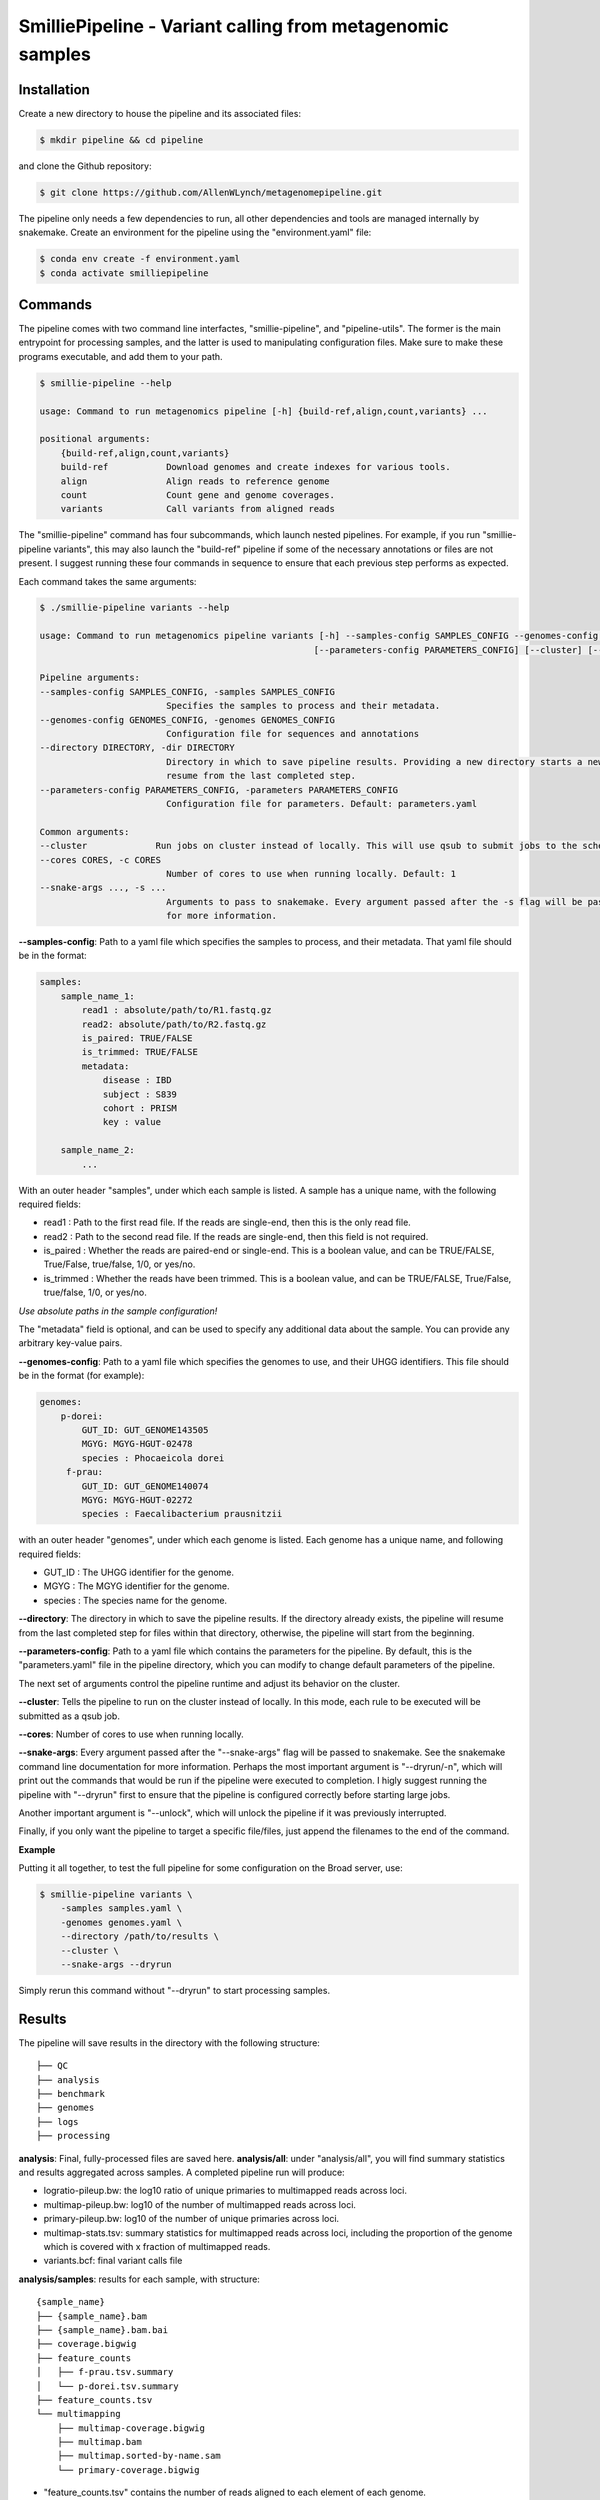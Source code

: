 SmilliePipeline - Variant calling from metagenomic samples
~~~~~~~~~~~~~~~~~~~~~~~~~~~~~~~~~~~~~~~~~~~~~~~~~~~~~~~~~~

Installation
------------

Create a new directory to house the pipeline and its associated files:

.. code-block:: bash

    $ mkdir pipeline && cd pipeline

and clone the Github repository:

.. code-block:: bash

    $ git clone https://github.com/AllenWLynch/metagenomepipeline.git

The pipeline only needs a few dependencies to run, all other dependencies
and tools are managed internally by snakemake. Create an environment for 
the pipeline using the "environment.yaml" file:

.. code-block:: bash

    $ conda env create -f environment.yaml
    $ conda activate smilliepipeline


Commands
--------

The pipeline comes with two command line interfactes, "smillie-pipeline",
and "pipeline-utils". The former is the main entrypoint for processing samples,
and the latter is used to manipulating configuration files. Make sure to 
make these programs executable, and add them to your path.

.. code-block:: bash

    $ smillie-pipeline --help
    
    usage: Command to run metagenomics pipeline [-h] {build-ref,align,count,variants} ...

    positional arguments:
        {build-ref,align,count,variants}
        build-ref           Download genomes and create indexes for various tools.
        align               Align reads to reference genome
        count               Count gene and genome coverages.
        variants            Call variants from aligned reads

The "smillie-pipeline" command has four subcommands, which launch nested pipelines.
For example, if you run "smillie-pipeline variants", this may also launch the "build-ref" pipeline
if some of the necessary annotations or files are not present.
I suggest running these four commands in sequence to ensure that each previous
step performs as expected.

Each command takes the same arguments:

.. code-block:: bash

    $ ./smillie-pipeline variants --help
    
    usage: Command to run metagenomics pipeline variants [-h] --samples-config SAMPLES_CONFIG --genomes-config GENOMES_CONFIG --directory DIRECTORY
                                                        [--parameters-config PARAMETERS_CONFIG] [--cluster] [--cores CORES] [--snake-args ...]

    Pipeline arguments:
    --samples-config SAMPLES_CONFIG, -samples SAMPLES_CONFIG
                            Specifies the samples to process and their metadata.
    --genomes-config GENOMES_CONFIG, -genomes GENOMES_CONFIG
                            Configuration file for sequences and annotations
    --directory DIRECTORY, -dir DIRECTORY
                            Directory in which to save pipeline results. Providing a new directory starts a new pipeline run. If the directory already exists, the pipeline will
                            resume from the last completed step.
    --parameters-config PARAMETERS_CONFIG, -parameters PARAMETERS_CONFIG
                            Configuration file for parameters. Default: parameters.yaml

    Common arguments:
    --cluster             Run jobs on cluster instead of locally. This will use qsub to submit jobs to the scheduler.
    --cores CORES, -c CORES
                            Number of cores to use when running locally. Default: 1
    --snake-args ..., -s ...
                            Arguments to pass to snakemake. Every argument passed after the -s flag will be passed to snakemake. See the snakemake command line documentation
                            for more information.

**--samples-config**:
Path to a yaml file which specifies the samples to process, and their metadata. That yaml file
should be in the format:

.. code-block:: yaml

    samples:
        sample_name_1:
            read1 : absolute/path/to/R1.fastq.gz
            read2: absolute/path/to/R2.fastq.gz
            is_paired: TRUE/FALSE
            is_trimmed: TRUE/FALSE
            metadata: 
                disease : IBD
                subject : S839
                cohort : PRISM
                key : value

        sample_name_2:
            ...

With an outer header "samples", under which each sample is listed. A sample
has a unique name, with the following required fields:

- read1 : Path to the first read file. If the reads are single-end, then this is the only read file.
- read2 : Path to the second read file. If the reads are single-end, then this field is not required.
- is_paired : Whether the reads are paired-end or single-end. This is a boolean value, and can be TRUE/FALSE, True/False, true/false, 1/0, or yes/no.
- is_trimmed : Whether the reads have been trimmed. This is a boolean value, and can be TRUE/FALSE, True/False, true/false, 1/0, or yes/no.

*Use absolute paths in the sample configuration!*

The "metadata" field is optional, and can be used to specify any additional data about the sample.
You can provide any arbitrary key-value pairs.

**--genomes-config**:
Path to a yaml file which specifies the genomes to use, and their
UHGG identifiers. This file should be in the format (for example):

.. code-block:: yaml

    genomes:
        p-dorei:
            GUT_ID: GUT_GENOME143505
            MGYG: MGYG-HGUT-02478
            species : Phocaeicola dorei
         f-prau:
            GUT_ID: GUT_GENOME140074
            MGYG: MGYG-HGUT-02272
            species : Faecalibacterium prausnitzii


with an outer header "genomes", under which each genome is listed. Each genome
has a unique name, and following required fields:

- GUT_ID : The UHGG identifier for the genome.
- MGYG : The MGYG identifier for the genome.
- species : The species name for the genome.

**--directory**:
The directory in which to save the pipeline results.
If the directory already exists, the pipeline will resume from the last completed step for files within that directory, 
otherwise, the pipeline will start from the beginning.

**--parameters-config**:
Path to a yaml file which contains the parameters
for the pipeline. By default, this is the "parameters.yaml" file in the pipeline directory,
which you can modify to change default parameters of the pipeline.

The next set of arguments control the pipeline runtime and adjust its behavior on the cluster.

**--cluster**:
Tells the pipeline to run on the cluster instead of locally.
In this mode, each rule to be executed will be submitted as a qsub job.

**--cores**:
Number of cores to use when running locally.

**--snake-args**:
Every argument passed after the "--snake-args" flag will be passed to snakemake. See the snakemake command line documentation
for more information. Perhaps the most important argument is "--dryrun/-n", which will print out the commands that would be run
if the pipeline were executed to completion. I higly suggest running the pipeline with "--dryrun" first to ensure that the
pipeline is configured correctly before starting large jobs.

Another important argument is "--unlock", which will unlock the pipeline if it was previously interrupted. 

Finally, if you only want the pipeline to target a specific file/files, just append the filenames to the end of the command.

**Example**

Putting it all together, to test the full pipeline for some configuration on the Broad server, use:

.. code-block:: bash

    $ smillie-pipeline variants \
        -samples samples.yaml \
        -genomes genomes.yaml \
        --directory /path/to/results \
        --cluster \
        --snake-args --dryrun

Simply rerun this command without "--dryrun" to start processing samples.


Results
-------

The pipeline will save results in the directory with the following structure:

::

    ├── QC
    ├── analysis
    ├── benchmark
    ├── genomes
    ├── logs
    ├── processing


**analysis**: Final, fully-processed files are saved here.
**analysis/all**: under "analysis/all", you will find summary statistics and results aggregated across samples. A completed pipeline run will produce:

- logratio-pileup.bw: the log10 ratio of unique primaries to multimapped reads across loci.
- multimap-pileup.bw: log10 of the number of multimapped reads across loci.
- primary-pileup.bw: log10 of the number of unique primaries across loci.
- multimap-stats.tsv: summary statistics for multimapped reads across loci, including the proportion of the genome which is covered with x fraction of multimapped reads.
- variants.bcf: final variant calls file

**analysis/samples**: results for each sample, with structure:

::

    {sample_name}
    ├── {sample_name}.bam
    ├── {sample_name}.bam.bai
    ├── coverage.bigwig
    ├── feature_counts
    │   ├── f-prau.tsv.summary
    │   └── p-dorei.tsv.summary
    ├── feature_counts.tsv
    └── multimapping
        ├── multimap-coverage.bigwig
        ├── multimap.bam
        ├── multimap.sorted-by-name.sam
        └── primary-coverage.bigwig

- "feature_counts.tsv" contains the number of reads aligned to each element of each genome.
- "coverage.bigwig" shows the read depth at each locus.

**genomes**: Stores annotation information, with a directory for each species' genome, as well as 
"all", which contains the concatenated annotations for all genomes. The information under "all" 
is used for alignment and variant calling, which works jointly across every species. The "all/contigs.tsv"
file summarizes the contigs associated with each genome and species:

::

    #genome #contig #species
    p-dorei GUT_GENOME143505_1      Phocaeicola-dorei
    f-prau  GUT_GENOME140074_1      Faecalibacterium-prausnitzii
    f-prau  GUT_GENOME140074_2      Faecalibacterium-prausnitzii
    f-prau  GUT_GENOME140074_3      Faecalibacterium-prausnitzii
    f-prau  GUT_GENOME140074_4      Faecalibacterium-prausnitzii

**benchmark**: Stores benchmarking information, including the time and memory usage of each rule.
**logs**: Stores the log files for each rule.
**QC** : Empty at the moment, but one could add FastQC or something if that was important.
**processing**: Stores intermediate files (SAM files, unfiltered VCFs, etc.), which are deleted when no longer needed.

Manipulating configuration files
--------------------------------

Often, it is easier to work with tabular files instead of yamls on the command line, so the "pipeline-utils" command 
can be used to convert between formats. The following line will convert a yaml file to a tabular format,
then back to yaml again.

.. code-block:: bash

    $ pipeline-utils to-df samples.yaml -s samples | pipeline-utils to-yaml -s samples - > samples.yaml

The "--subsection/-s" flag tells the command which top-level section from a yaml file to convert. In this case,
we open "samples.yaml", and convert the section with the heading "samples". When converting from tabular to yaml,
the "--subsection" flag is used to specify the top-level section to write to.


Pipeline architecture
---------------------

The pipeline is built using snakemake. Snakemake programs consist of a collection of "rules", 
which are instructions to turn some set of input files into some other set of output files by
running a command. Essentially, one provides snakemake with a list of files which you would 
like to have, then snakemake will figure out which rules need to be run to produce those files. 
Finally, snakemake determines the order to run those rules and handles job scheduling, resource
allocation, and dependency management.

The pipeline rules are laid out in the "rules" directory. Additionally, I have some
helper scripts in the "scripts" directory. The "query-gff" script is actually pretty useful
outside of the pipeline. When you invoke the command line, "smillie-pipeline" parses your
command line arguments and configurations, then starts a snakemake program. The program
first runs "rules/controller.smk", which sets the "target" of the pipeline - which files 
you would like to create. The pipeline subcommands (build-ref, variants, etc.) are actually
just aliases that instruct the controller to set the target to the appropriate files.
